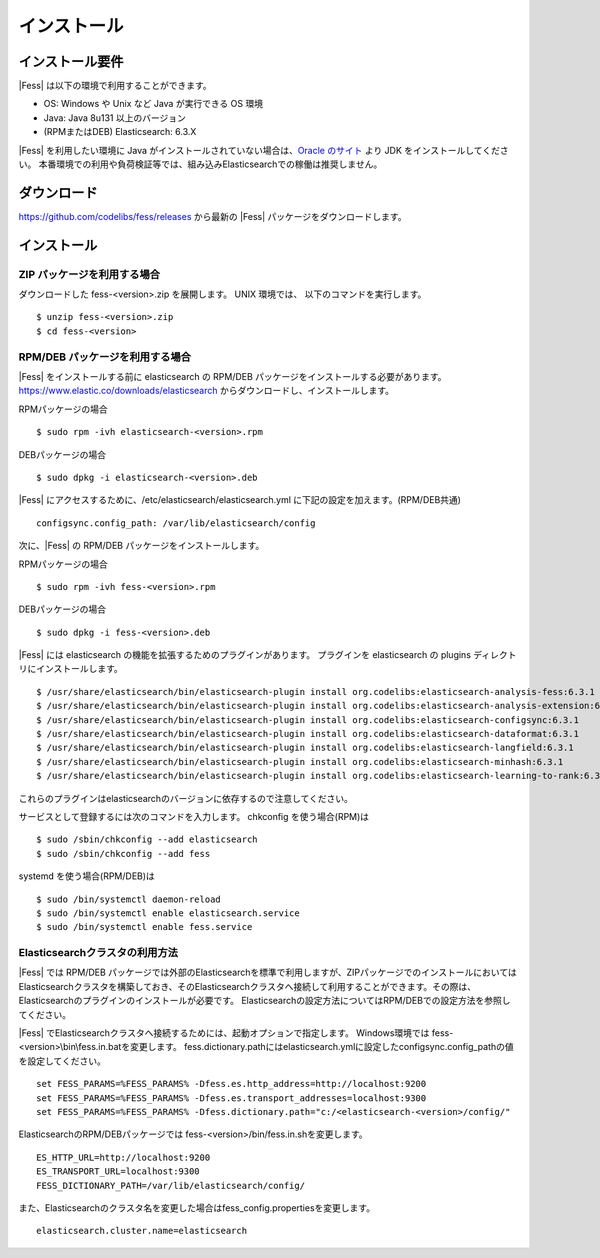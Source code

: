 ============
インストール
============

インストール要件
================

|Fess| は以下の環境で利用することができます。

-  OS: Windows や Unix など Java が実行できる OS 環境
-  Java: Java 8u131 以上のバージョン
-  (RPMまたはDEB) Elasticsearch: 6.3.X

|Fess| を利用したい環境に Java がインストールされていない場合は、`Oracle のサイト <http://www.oracle.com/technetwork/java/javase/downloads/index.html>`__ より JDK をインストールしてください。
本番環境での利用や負荷検証等では、組み込みElasticsearchでの稼働は推奨しません。

ダウンロード
============

`https://github.com/codelibs/fess/releases <https://github.com/codelibs/fess/releases>`__ から最新の |Fess| パッケージをダウンロードします。

インストール
============

ZIP パッケージを利用する場合
----------------------------

ダウンロードした fess-<version>.zip を展開します。 UNIX 環境では、 以下のコマンドを実行します。

::

    $ unzip fess-<version>.zip
    $ cd fess-<version>

RPM/DEB パッケージを利用する場合
----------------------------

|Fess| をインストールする前に elasticsearch の RPM/DEB パッケージをインストールする必要があります。 `https://www.elastic.co/downloads/elasticsearch <https://www.elastic.co/downloads/elasticsearch>`__ からダウンロードし、インストールします。

RPMパッケージの場合

::

    $ sudo rpm -ivh elasticsearch-<version>.rpm

DEBパッケージの場合

::

    $ sudo dpkg -i elasticsearch-<version>.deb

|Fess| にアクセスするために、/etc/elasticsearch/elasticsearch.yml に下記の設定を加えます。(RPM/DEB共通)

::

    configsync.config_path: /var/lib/elasticsearch/config

次に、|Fess| の RPM/DEB パッケージをインストールします。

RPMパッケージの場合

::

    $ sudo rpm -ivh fess-<version>.rpm

DEBパッケージの場合

::

    $ sudo dpkg -i fess-<version>.deb

|Fess| には elasticsearch の機能を拡張するためのプラグインがあります。
プラグインを elasticsearch の plugins ディレクトリにインストールします。

::

    $ /usr/share/elasticsearch/bin/elasticsearch-plugin install org.codelibs:elasticsearch-analysis-fess:6.3.1
    $ /usr/share/elasticsearch/bin/elasticsearch-plugin install org.codelibs:elasticsearch-analysis-extension:6.3.1
    $ /usr/share/elasticsearch/bin/elasticsearch-plugin install org.codelibs:elasticsearch-configsync:6.3.1
    $ /usr/share/elasticsearch/bin/elasticsearch-plugin install org.codelibs:elasticsearch-dataformat:6.3.1
    $ /usr/share/elasticsearch/bin/elasticsearch-plugin install org.codelibs:elasticsearch-langfield:6.3.1
    $ /usr/share/elasticsearch/bin/elasticsearch-plugin install org.codelibs:elasticsearch-minhash:6.3.1
    $ /usr/share/elasticsearch/bin/elasticsearch-plugin install org.codelibs:elasticsearch-learning-to-rank:6.3.0

これらのプラグインはelasticsearchのバージョンに依存するので注意してください。

サービスとして登録するには次のコマンドを入力します。 chkconfig を使う場合(RPM)は

::

    $ sudo /sbin/chkconfig --add elasticsearch
    $ sudo /sbin/chkconfig --add fess

systemd を使う場合(RPM/DEB)は

::

    $ sudo /bin/systemctl daemon-reload
    $ sudo /bin/systemctl enable elasticsearch.service
    $ sudo /bin/systemctl enable fess.service


Elasticsearchクラスタの利用方法
----------------------------

|Fess| では RPM/DEB パッケージでは外部のElasticsearchを標準で利用しますが、ZIPパッケージでのインストールにおいてはElasticsearchクラスタを構築しておき、そのElasticsearchクラスタへ接続して利用することができます。その際は、Elasticsearchのプラグインのインストールが必要です。
Elasticsearchの設定方法についてはRPM/DEBでの設定方法を参照してください。

|Fess| でElasticsearchクラスタへ接続するためには、起動オプションで指定します。
Windows環境では fess-<version>\\bin\\fess.in.batを変更します。
fess.dictionary.pathにはelasticsearch.ymlに設定したconfigsync.config_pathの値を設定してください。

::

    set FESS_PARAMS=%FESS_PARAMS% -Dfess.es.http_address=http://localhost:9200
    set FESS_PARAMS=%FESS_PARAMS% -Dfess.es.transport_addresses=localhost:9300
    set FESS_PARAMS=%FESS_PARAMS% -Dfess.dictionary.path="c:/<elasticsearch-<version>/config/"

ElasticsearchのRPM/DEBパッケージでは fess-<version>/bin/fess.in.shを変更します。

::

    ES_HTTP_URL=http://localhost:9200
    ES_TRANSPORT_URL=localhost:9300
    FESS_DICTIONARY_PATH=/var/lib/elasticsearch/config/

また、Elasticsearchのクラスタ名を変更した場合はfess_config.propertiesを変更します。

::

    elasticsearch.cluster.name=elasticsearch
